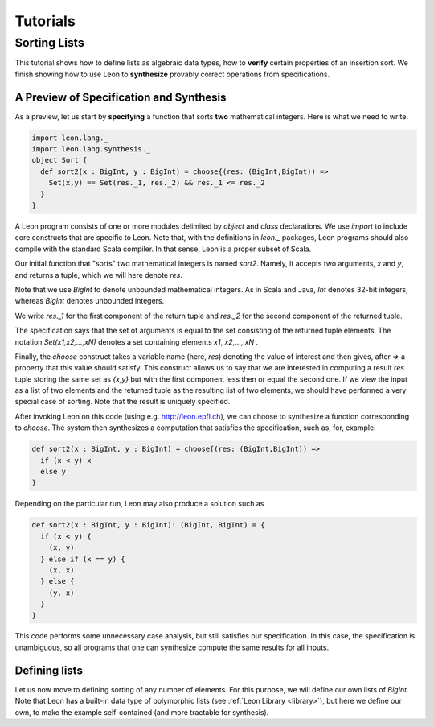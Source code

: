 .. _tutorial:

Tutorials
=========

Sorting Lists
-------------

This tutorial shows how to define lists as algebraic data
types, how to **verify** certain properties of an insertion
sort. We finish showing how to use Leon to **synthesize**
provably correct operations from specifications.

A Preview of Specification and Synthesis
^^^^^^^^^^^^^^^^^^^^^^^^^^^^^^^^^^^^^^^^

As a preview, let us start by **specifying** a function that
sorts **two** mathematical integers. Here is what we need
to write.

.. code-block:: scala

  import leon.lang._
  import leon.lang.synthesis._
  object Sort {
    def sort2(x : BigInt, y : BigInt) = choose{(res: (BigInt,BigInt)) =>
      Set(x,y) == Set(res._1, res._2) && res._1 <= res._2
    }
  }

A Leon program consists of one or more modules delimited by
`object` and `class` declarations. We use `import` to
include core constructs that are specific to Leon. Note
that, with the definitions in `leon._` packages, Leon
programs should also compile with the standard Scala
compiler. In that sense, Leon is a proper subset of Scala.

Our initial function that "sorts" two mathematical integers
is named `sort2`.  Namely, it accepts two arguments, `x` and
`y`, and returns a tuple, which we will here denote `res`.

Note that we use `BigInt` to denote unbounded mathematical
integers. As in Scala and Java, `Int` denotes 32-bit
integers, whereas `BigInt` denotes unbounded integers.

We write `res._1` for the first component of the return
tuple and `res._2` for the second component of the returned
tuple.

The specification says that the set of arguments is equal to
the set consisting of the returned tuple elements. The
notation `Set(x1,x2,...,xN)` denotes a set containing
elements `x1`, `x2`,..., `xN` .

Finally, the `choose` construct takes a variable name (here,
`res`) denoting the value of interest and then gives, after
`=>` a property that this value should satisfy. This
construct allows us to say that we are interested in
computing a result `res` tuple storing the same set as
`{x,y}` but with the first component less then or equal the
second one.  If we view the input as a list of two elements
and the returned tuple as the resulting list of two
elements, we should have performed a very special case of
sorting. Note that the result is uniquely specified.

After invoking Leon on this code (using e.g. http://leon.epfl.ch), we can
choose to synthesize a function corresponding to `choose`.
The system then synthesizes a computation that satisfies
the specification, such as, for, example:

.. code-block:: scala

    def sort2(x : BigInt, y : BigInt) = choose{(res: (BigInt,BigInt)) =>
      if (x < y) x
      else y
    }

Depending on the particular run, Leon may also produce a solution such as

.. code-block:: scala

  def sort2(x : BigInt, y : BigInt): (BigInt, BigInt) = {
    if (x < y) {
      (x, y)
    } else if (x == y) {
      (x, x)
    } else {
      (y, x)
    }
  }

This code performs some unnecessary case analysis, but still
satisfies our specification. In this case, the specification
is unambiguous, so all programs that one can synthesize
compute the same results for all inputs.

Defining lists
^^^^^^^^^^^^^^

Let us now move to defining sorting of any number of elements.
For this purpose, we will define our own lists of `BigInt`.
Note that Leon has a built-in data type of polymorphic lists
(see :ref:`Leon Library <library>`), but here we define our own,
to make the example self-contained (and more tractable for synthesis).

